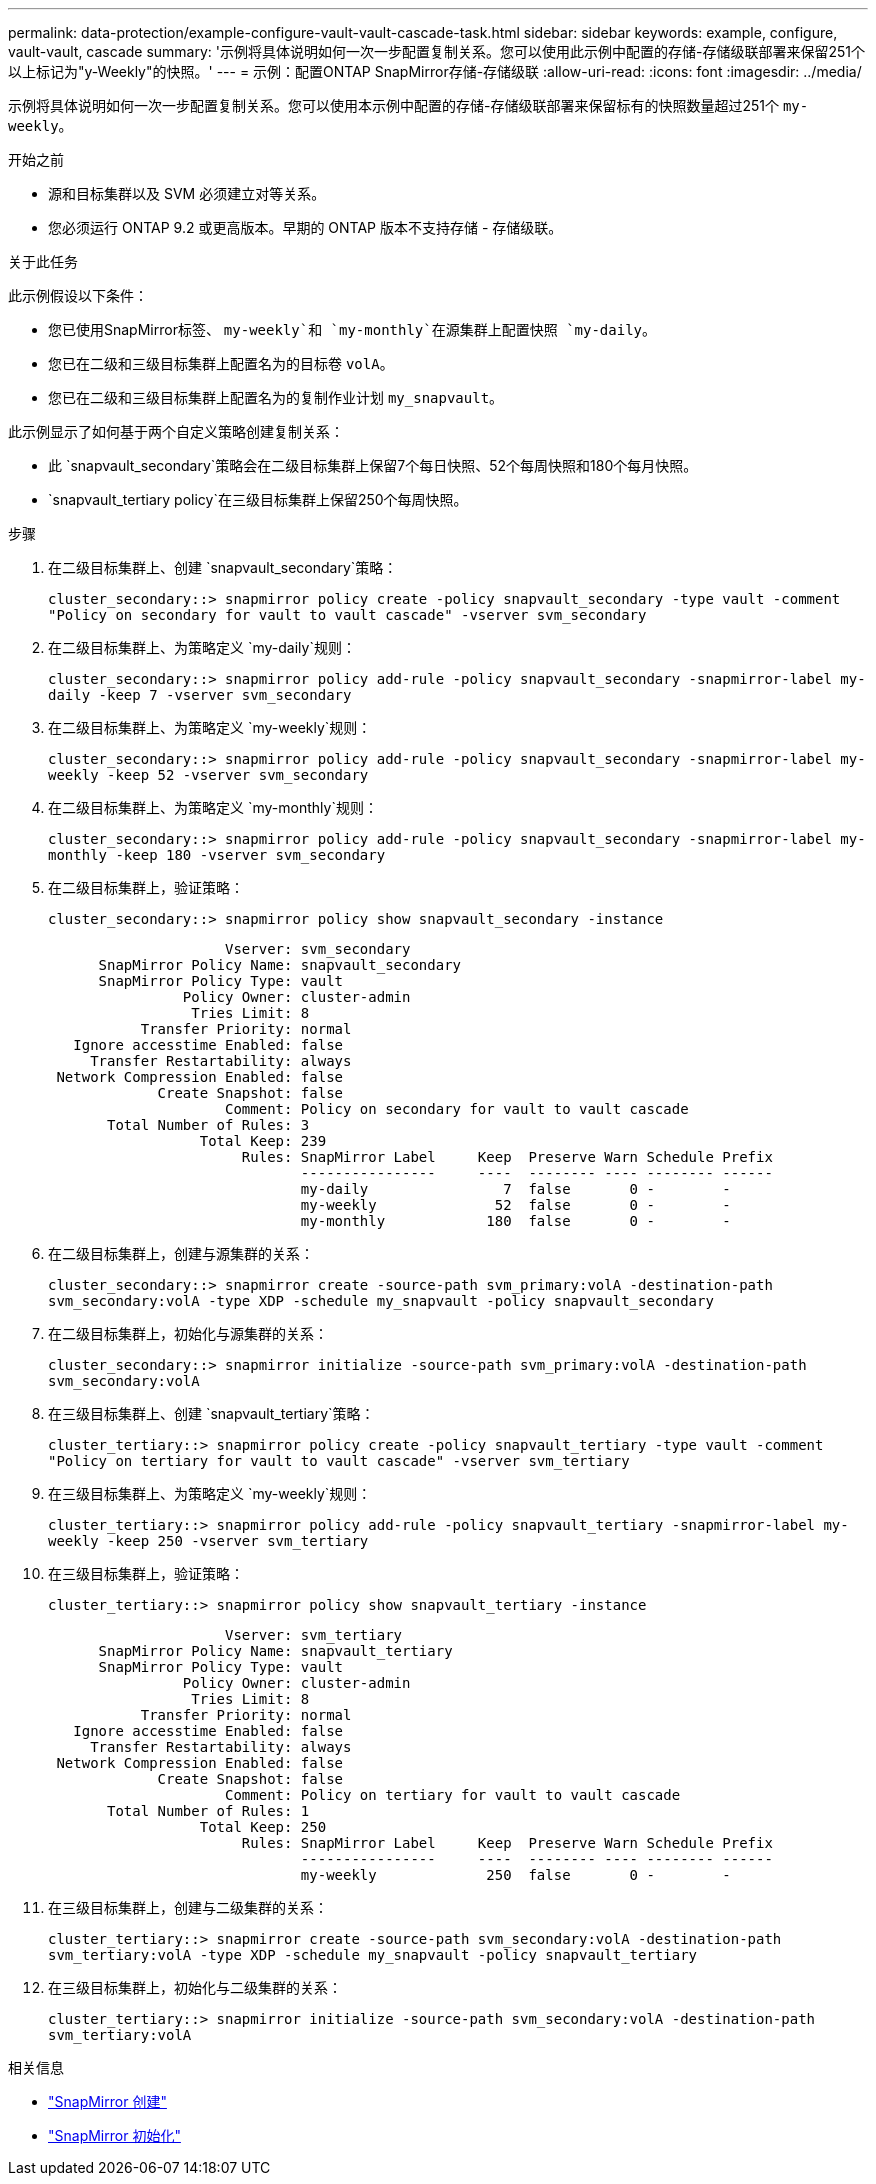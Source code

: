 ---
permalink: data-protection/example-configure-vault-vault-cascade-task.html 
sidebar: sidebar 
keywords: example, configure, vault-vault, cascade 
summary: '示例将具体说明如何一次一步配置复制关系。您可以使用此示例中配置的存储-存储级联部署来保留251个以上标记为"y-Weekly"的快照。' 
---
= 示例：配置ONTAP SnapMirror存储-存储级联
:allow-uri-read: 
:icons: font
:imagesdir: ../media/


[role="lead"]
示例将具体说明如何一次一步配置复制关系。您可以使用本示例中配置的存储-存储级联部署来保留标有的快照数量超过251个 `my-weekly`。

.开始之前
* 源和目标集群以及 SVM 必须建立对等关系。
* 您必须运行 ONTAP 9.2 或更高版本。早期的 ONTAP 版本不支持存储 - 存储级联。


.关于此任务
此示例假设以下条件：

* 您已使用SnapMirror标签、 `my-weekly`和 `my-monthly`在源集群上配置快照 `my-daily`。
* 您已在二级和三级目标集群上配置名为的目标卷 `volA`。
* 您已在二级和三级目标集群上配置名为的复制作业计划 `my_snapvault`。


此示例显示了如何基于两个自定义策略创建复制关系：

* 此 `snapvault_secondary`策略会在二级目标集群上保留7个每日快照、52个每周快照和180个每月快照。
*  `snapvault_tertiary policy`在三级目标集群上保留250个每周快照。


.步骤
. 在二级目标集群上、创建 `snapvault_secondary`策略：
+
`cluster_secondary::> snapmirror policy create -policy snapvault_secondary -type vault -comment "Policy on secondary for vault to vault cascade" -vserver svm_secondary`

. 在二级目标集群上、为策略定义 `my-daily`规则：
+
`cluster_secondary::> snapmirror policy add-rule -policy snapvault_secondary -snapmirror-label my-daily -keep 7 -vserver svm_secondary`

. 在二级目标集群上、为策略定义 `my-weekly`规则：
+
`cluster_secondary::> snapmirror policy add-rule -policy snapvault_secondary -snapmirror-label my-weekly -keep 52 -vserver svm_secondary`

. 在二级目标集群上、为策略定义 `my-monthly`规则：
+
`cluster_secondary::> snapmirror policy add-rule -policy snapvault_secondary -snapmirror-label my-monthly -keep 180 -vserver svm_secondary`

. 在二级目标集群上，验证策略：
+
`cluster_secondary::> snapmirror policy show snapvault_secondary -instance`

+
[listing]
----
                     Vserver: svm_secondary
      SnapMirror Policy Name: snapvault_secondary
      SnapMirror Policy Type: vault
                Policy Owner: cluster-admin
                 Tries Limit: 8
           Transfer Priority: normal
   Ignore accesstime Enabled: false
     Transfer Restartability: always
 Network Compression Enabled: false
             Create Snapshot: false
                     Comment: Policy on secondary for vault to vault cascade
       Total Number of Rules: 3
                  Total Keep: 239
                       Rules: SnapMirror Label     Keep  Preserve Warn Schedule Prefix
                              ----------------     ----  -------- ---- -------- ------
                              my-daily                7  false       0 -        -
                              my-weekly              52  false       0 -        -
                              my-monthly            180  false       0 -        -
----
. 在二级目标集群上，创建与源集群的关系：
+
`cluster_secondary::> snapmirror create -source-path svm_primary:volA -destination-path svm_secondary:volA -type XDP -schedule my_snapvault -policy snapvault_secondary`

. 在二级目标集群上，初始化与源集群的关系：
+
`cluster_secondary::> snapmirror initialize -source-path svm_primary:volA -destination-path svm_secondary:volA`

. 在三级目标集群上、创建 `snapvault_tertiary`策略：
+
`cluster_tertiary::> snapmirror policy create -policy snapvault_tertiary -type vault -comment "Policy on tertiary for vault to vault cascade" -vserver svm_tertiary`

. 在三级目标集群上、为策略定义 `my-weekly`规则：
+
`cluster_tertiary::> snapmirror policy add-rule -policy snapvault_tertiary -snapmirror-label my-weekly -keep 250 -vserver svm_tertiary`

. 在三级目标集群上，验证策略：
+
`cluster_tertiary::> snapmirror policy show snapvault_tertiary -instance`

+
[listing]
----
                     Vserver: svm_tertiary
      SnapMirror Policy Name: snapvault_tertiary
      SnapMirror Policy Type: vault
                Policy Owner: cluster-admin
                 Tries Limit: 8
           Transfer Priority: normal
   Ignore accesstime Enabled: false
     Transfer Restartability: always
 Network Compression Enabled: false
             Create Snapshot: false
                     Comment: Policy on tertiary for vault to vault cascade
       Total Number of Rules: 1
                  Total Keep: 250
                       Rules: SnapMirror Label     Keep  Preserve Warn Schedule Prefix
                              ----------------     ----  -------- ---- -------- ------
                              my-weekly             250  false       0 -        -
----
. 在三级目标集群上，创建与二级集群的关系：
+
`cluster_tertiary::> snapmirror create -source-path svm_secondary:volA -destination-path svm_tertiary:volA -type XDP -schedule my_snapvault -policy snapvault_tertiary`

. 在三级目标集群上，初始化与二级集群的关系：
+
`cluster_tertiary::> snapmirror initialize -source-path svm_secondary:volA -destination-path svm_tertiary:volA`



.相关信息
* link:https://docs.netapp.com/us-en/ontap-cli/snapmirror-create.html["SnapMirror 创建"^]
* link:https://docs.netapp.com/us-en/ontap-cli/snapmirror-initialize.html["SnapMirror 初始化"^]

